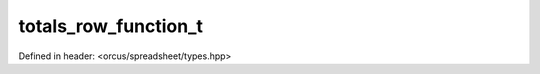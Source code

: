 totals_row_function_t
=====================

Defined in header: <orcus/spreadsheet/types.hpp>

.. doxygenenum:: orcus::spreadsheet::totals_row_function_t